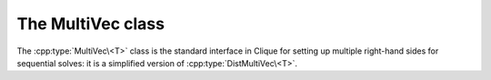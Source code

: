 The MultiVec class
==================
The :cpp:type:`MultiVec\<T>` class is the standard interface in Clique for
setting up multiple right-hand sides for sequential solves: it is a simplified 
version of :cpp:type:`DistMultiVec\<T>`.

.. cpp:type:: class MultiVec<T>

   .. rubric:: Constructors

   .. cpp:function:: MultiVec()

      Constructs a single vector of length zero.

   .. cpp:function:: MultiVec( int height, int width )

      Constructs `width` vectors, each of the specified height.

   .. rubric:: High-level information

   .. cpp:function:: int Height() const

      Returns the length of the vectors.

   .. cpp:function:: int Width() const

      Returns the number of vectors.

   .. rubric:: Data

   .. cpp:function:: T Get( int row, int col ) const

      Returns the value at the specified row of a particular vector.

   .. cpp:function:: void Set( int row, int col, T value )
     
      Sets the value at the specified row of a particular vector.

   .. cpp:function:: void Update( int row, int col, T value )

      Adds a value onto the specified row entry of a particular vector.

   .. rubric:: For modifying the size of the vector

   .. cpp:function:: void Empty()

      Frees all resources and sets the multivector to a single vector of height 
      zero.

   .. cpp:function:: void ResizeTo( int height, int width )

      Reconfigures the class to have `width` vectors, each of the given height.

   .. cpp:function:: const MultiVec<T>& operator=( const MultiVec<T>& X )

      Makes this multi-vector a copy of the given multi-vector.

.. cpp:type:: class MultiVec<F>

   The same as :cpp:type:`MultiVec\<T>`, but the implication is that the 
   underlying datatype `F` is a field rather than just a ring.

.. cpp:function:: void MakeZeros( MultiVec<T>& X )

   Sets every entry in the multi-vector to zero.

.. cpp:function:: void MakeUniform( MultiVec<T>& X )

   Sets each entry in the multi-vector to a sample from the unit ball 
   appropriate for type ``T``.

.. cpp:function:: void Norms( const MultiVec<F>& X, std::vector<typename Base<F>::type>& norms )

   Returns the Euclidean norms of each vector in the multi-vector.

.. cpp:function:: typename Base<F>::type Norm( const MultiVec<F>& x )

   .. note::

      This only applies when there is only a single column.

   Returns the Euclidean norm of the column-vector ``x``. 

.. cpp:function:: void Axpy( T alpha, const MultiVec<T>& X, MultiVec<T>& Y )

   Updates :math:`Y := \alpha X + Y`.
